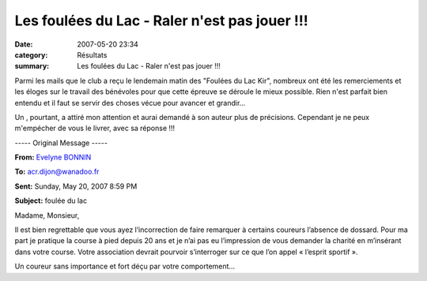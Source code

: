 Les foulées du Lac - Raler n'est pas jouer !!!
==============================================

:date: 2007-05-20 23:34
:category: Résultats
:summary: Les foulées du Lac - Raler n'est pas jouer !!!

Parmi les mails que le club a reçu le lendemain matin des "Foulées du Lac Kir", nombreux ont été les remerciements et les éloges sur le travail des bénévoles pour que cette épreuve se déroule le mieux possible. Rien n'est parfait bien entendu et il faut se servir des choses vécue pour avancer et grandir...


Un , pourtant, a attiré mon attention et aurai demandé à son auteur plus de précisions. Cependant je ne peux m'empécher de vous le livrer, avec sa réponse !!!

----- Original Message -----

**From:** `Evelyne BONNIN <mailto:evelyne.bonnin889@orange.fr>`_

**To:** `acr.dijon@wanadoo.fr <mailto:acr.dijon@wanadoo.fr>`_

**Sent:**  Sunday, May 20, 2007 8:59 PM

**Subject:**  foulée du lac

Madame, Monsieur,


Il est bien regrettable que vous ayez l’incorrection de faire remarquer à certains coureurs l’absence de dossard. Pour ma part je pratique la course à pied depuis 20 ans et je n’ai pas eu l’impression de vous demander la charité en m’insérant dans votre course. Votre association devrait pourvoir s’interroger sur ce que l’on appel « l’esprit sportif ».

Un coureur sans importance et fort déçu par votre comportement…
